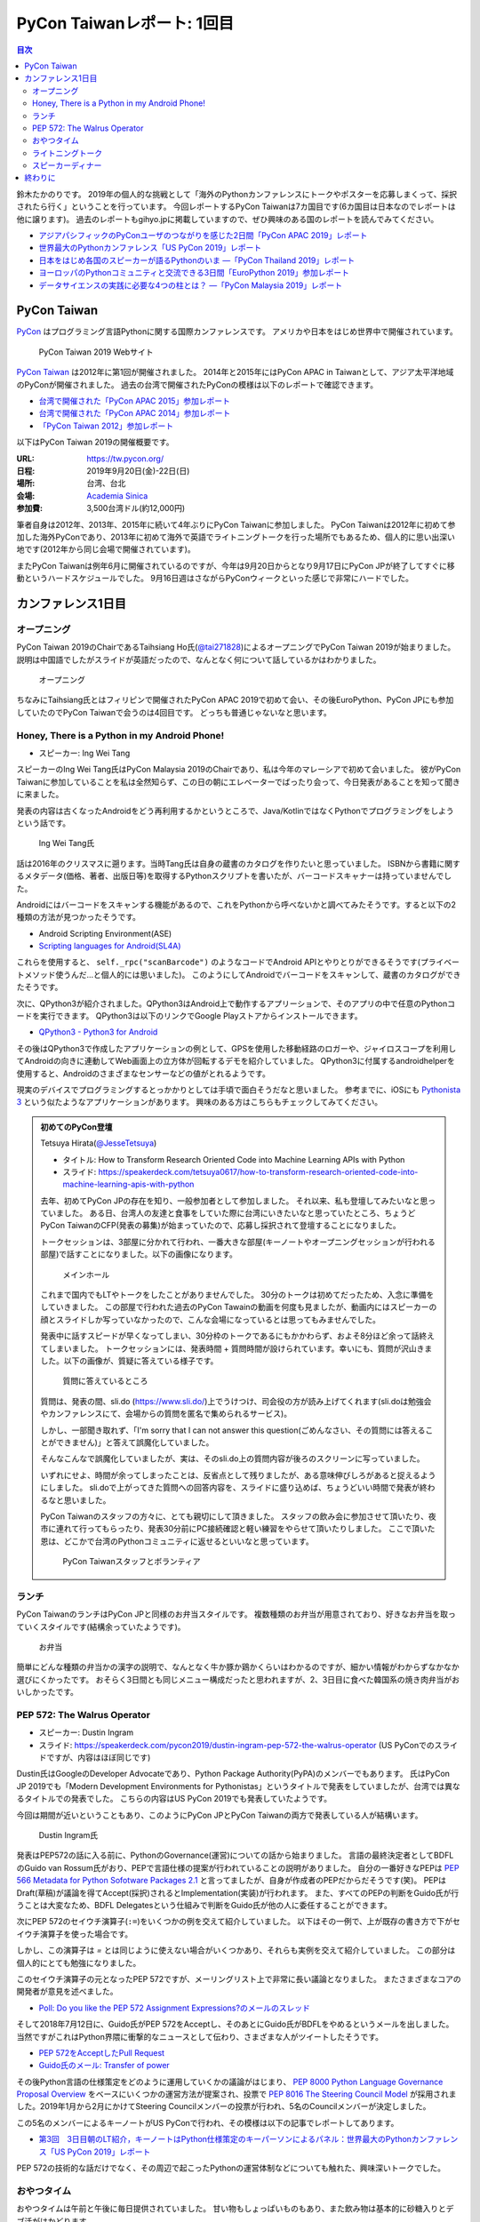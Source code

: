 =============================
 PyCon Taiwanレポート: 1回目
=============================

.. contents:: 目次
   :local:

鈴木たかのりです。
2019年の個人的な挑戦として「海外のPythonカンファレンスにトークやポスターを応募しまくって、採択されたら行く」ということを行っています。
今回レポートするPyCon Taiwanは7カ国目です(6カ国目は日本なのでレポートは他に譲ります)。
過去のレポートもgihyo.jpに掲載していますので、ぜひ興味のある国のレポートを読んでみてください。

* `アジアパシフィックのPyConユーザのつながりを感じた2日間「PyCon APAC 2019」レポート <https://gihyo.jp/news/report/2019/03/1201>`_
* `世界最大のPythonカンファレンス「US PyCon 2019」レポート <https://gihyo.jp/news/report/01/us-pycon2019>`_
* `日本をはじめ各国のスピーカーが語るPythonのいま ―「PyCon Thailand 2019」レポート <https://gihyo.jp/news/report/2019/07/0501>`_
* `ヨーロッパのPythonコミュニティと交流できる3日間「EuroPython 2019」参加レポート <https://gihyo.jp/news/report/01/europython2019>`_
* `データサイエンスの実践に必要な4つの柱とは？ ―「PyCon Malaysia 2019」レポート <https://gihyo.jp/news/report/2019/09/0901>`_

PyCon Taiwan
============
`PyCon <https://www.pycon.org/>`_ はプログラミング言語Pythonに関する国際カンファレンスです。
アメリカや日本をはじめ世界中で開催されています。

.. figure:: /images/tw/pycontw.png
   :width: 400

   PyCon Taiwan 2019 Webサイト

`PyCon Taiwan <https://tw.pycon.org/>`_ は2012年に第1回が開催されました。
2014年と2015年にはPyCon APAC in Taiwanとして、アジア太平洋地域のPyConが開催されました。
過去の台湾で開催されたPyConの模様は以下のレポートで確認できます。

* `台湾で開催された「PyCon APAC 2015」参加レポート <http://gihyo.jp/news/report/01/pycon-apac-2015>`_
* `台湾で開催された「PyCon APAC 2014」参加レポート <http://gihyo.jp/news/report/01/pycon-apac2014>`_
* `「PyCon Taiwan 2012」参加レポート <https://gihyo.jp/news/report/01/pycon-taiwan2012>`_

以下はPyCon Taiwan 2019の開催概要です。

:URL: https://tw.pycon.org/
:日程: 2019年9月20日(金)-22日(日)
:場所: 台湾、台北
:会場: `Academia Sinica <https://www.sinica.edu.tw/en>`_
:参加費: 3,500台湾ドル(約12,000円)

筆者自身は2012年、2013年、2015年に続いて4年ぶりにPyCon Taiwanに参加しました。
PyCon Taiwanは2012年に初めて参加した海外PyConであり、2013年に初めて海外で英語でライトニングトークを行った場所でもあるため、個人的に思い出深い地です(2012年から同じ会場で開催されています)。

またPyCon Taiwanは例年6月に開催されているのですが、今年は9月20日からとなり9月17日にPyCon JPが終了してすぐに移動というハードスケジュールでした。
9月16日週はさながらPyConウィークといった感じで非常にハードでした。

カンファレンス1日目
===================

オープニング
------------
PyCon Taiwan 2019のChairであるTaihsiang Ho氏(`@tai271828 <https://twitter.com/tai271828>`_)によるオープニングでPyCon Taiwan 2019が始まりました。
説明は中国語でしたがスライドが英語だったので、なんとなく何について話しているかはわかりました。

.. figure:: /images/tw/opening.jpg
   :width: 400

   オープニング

ちなみにTaihsiang氏とはフィリピンで開催されたPyCon APAC 2019で初めて会い、その後EuroPython、PyCon JPにも参加していたのでPyCon Taiwanで会うのは4回目です。
どっちも普通じゃないなと思います。

Honey, There is a Python in my Android Phone!
---------------------------------------------
* スピーカー: Ing Wei Tang

スピーカーのIng Wei Tang氏はPyCon Malaysia 2019のChairであり、私は今年のマレーシアで初めて会いました。
彼がPyCon Taiwanに参加していることを私は全然知らず、この日の朝にエレベーターでばったり会って、今日発表があることを知って聞きに来ました。

発表の内容は古くなったAndroidをどう再利用するかというところで、Java/KotlinではなくPythonでプログラミングをしようという話です。

.. figure:: /images/tw/james.jpg
   :width: 400

   Ing Wei Tang氏

話は2016年のクリスマスに遡ります。当時Tang氏は自身の蔵書のカタログを作りたいと思っていました。
ISBNから書籍に関するメタデータ(価格、著者、出版日等)を取得するPythonスクリプトを書いたが、バーコードスキャナーは持っていませんでした。

Androidにはバーコードをスキャンする機能があるので、これをPythonから呼べないかと調べてみたそうです。すると以下の2種類の方法が見つかったそうです。

* Android Scripting Environment(ASE)
* `Scripting languages for Android(SL4A) <https://github.com/damonkohler/sl4a>`_

これらを使用すると、 ``self._rpc("scanBarcode")`` のようなコードでAndroid APIとやりとりができるそうです(プライベートメソッド使うんだ...と個人的には思いました)。
このようにしてAndroidでバーコードをスキャンして、蔵書のカタログができたそうです。

次に、QPython3が紹介されました。QPython3はAndroid上で動作するアプリーションで、そのアプリの中で任意のPythonコードを実行できます。
QPython3は以下のリンクでGoogle Playストアからインストールできます。

* `QPython3 - Python3 for Android <https://play.google.com/store/apps/details?id=org.qpython.qpy3&hl=ja>`_

その後はQPython3で作成したアプリケーションの例として、GPSを使用した移動経路のロガーや、ジャイロスコープを利用してAndroidの向きに連動してWeb画面上の立方体が回転するデモを紹介していました。
QPython3に付属するandroidhelperを使用すると、Androidのさまざまなセンサーなどの値がとれるようです。

現実のデバイスでプログラミングするとっかかりとしては手頃で面白そうだなと思いました。
参考までに、iOSにも `Pythonista 3 <https://apps.apple.com/jp/app/pythonista-3/id1085978097>`_ という似たようなアプリケーションがあります。
興味のある方はこちらもチェックしてみてください。

.. admonition:: 初めてのPyCon登壇

   Tetsuya Hirata(`@JesseTetsuya <https://twitter.com/JesseTetsuya>`_)

   * タイトル: How to Transform Research Oriented Code into Machine Learning APIs with Python
   * スライド: https://speakerdeck.com/tetsuya0617/how-to-transform-research-oriented-code-into-machine-learning-apis-with-python

   去年、初めてPyCon JPの存在を知り、一般参加者として参加しました。
   それ以来、私も登壇してみたいなと思っていました。
   ある日、台湾人の友達と食事をしていた際に台湾にいきたいなと思っていたところ、ちょうどPyCon TaiwanのCFP(発表の募集)が始まっていたので、応募し採択されて登壇することになりました。

   トークセッションは、3部屋に分かれて行われ、一番大きな部屋(キーノートやオープニングセッションが行われる部屋)で話すことになりました。以下の画像になります。

   .. figure:: /images/tw/main-hall.jpg
      :width: 400

      メインホール

   これまで国内でもLTやトークをしたことがありませんでした。
   30分のトークは初めてだったため、入念に準備をしていきました。
   この部屋で行われた過去のPyCon Tawainの動画を何度も見ましたが、動画内にはスピーカーの顔とスライドしか写っていなかったので、こんな会場になっているとは思ってもみませんでした。

   発表中に話すスピードが早くなってしまい、30分枠のトークであるにもかかわらず、およそ8分ほど余って話終えてしまいました。
   トークセッションには、発表時間 + 質問時間が設けられています。幸いにも、質問が沢山きました。以下の画像が、質疑に答えている様子です。

   .. figure:: /images/tw/jesse-qanda.jpg
      :width: 400

      質問に答えているところ

   質問は、発表の間、sli.do (https://www.sli.do/)上でうけつけ、司会役の方が読み上げてくれます(sli.doは勉強会やカンファレンスにて、会場からの質問を匿名で集められるサービス)。

   しかし、一部聞き取れず、「I'm sorry that I can not answer this question(ごめんなさい、その質問には答えることができません)」と答えて誤魔化していました。

   そんなこんなで誤魔化していましたが、実は、そのsli.do上の質問内容が後ろのスクリーンに写っていました。

   いずれにせよ、時間が余ってしまったことは、反省点として残りましたが、ある意味伸びしろがあると捉えるようにしました。
   sli.doで上がってきた質問への回答内容を、スライドに盛り込めば、ちょうどいい時間で発表が終わるなと思いました。

   PyCon Taiwanのスタッフの方々に、とても親切にして頂きました。
   スタッフの飲み会に参加させて頂いたり、夜市に連れて行ってもらったり、発表30分前にPC接続確認と軽い練習をやらせて頂いたりしました。
   ここで頂いた恩は、どこかで台湾のPythonコミュニティに返せるといいなと思っています。

   .. figure:: /images/tw/taiwanstaff.jpg
      :width: 400

      PyCon Taiwanスタッフとボランティア

ランチ
------
PyCon TaiwanのランチはPyCon JPと同様のお弁当スタイルです。
複数種類のお弁当が用意されており、好きなお弁当を取っていくスタイルです(結構余っていたようです)。

.. figure:: /images/tw/bento.jpg
   :width: 300

   お弁当

簡単にどんな種類の弁当かの漢字の説明で、なんとなく牛か豚か鶏かくらいはわかるのですが、細かい情報がわからずなかなか選びにくかったです。
おそらく3日間とも同じメニュー構成だったと思われますが、2、3日目に食べた韓国系の焼き肉弁当がおいしかったです。

PEP 572: The Walrus Operator
----------------------------
* スピーカー: Dustin Ingram
* スライド: https://speakerdeck.com/pycon2019/dustin-ingram-pep-572-the-walrus-operator (US PyConでのスライドですが、内容はほぼ同じです)

Dustin氏はGoogleのDeveloper Advocateであり、Python Package Authority(PyPA)のメンバーでもあります。
氏はPyCon JP 2019でも「Modern Development Environments for Pythonistas」というタイトルで発表をしていましたが、台湾では異なるタイトルでの発表でした。
こちらの内容はUS PyCon 2019でも発表していたようです。

今回は期間が近いということもあり、このようにPyCon JPとPyCon Taiwanの両方で発表している人が結構います。

.. figure:: /images/tw/dustin.jpg
   :width: 400

   Dustin Ingram氏

発表はPEP572の話に入る前に、PythonのGovernance(運営)についての話から始まりました。
言語の最終決定者としてBDFLのGuido van Rossum氏がおり、PEPで言語仕様の提案が行われていることの説明がありました。
自分の一番好きなPEPは `PEP 566 Metadata for Python Sofotware Packages 2.1 <https://www.python.org/dev/peps/pep-0566/>`_ と言ってましたが、自身が作成者のPEPだからだそうです(笑)。
PEPはDraft(草稿)が議論を得てAccept(採択)されるとImplementation(実装)が行われます。
また、すべてのPEPの判断をGuido氏が行うことは大変なため、BDFL Delegatesという仕組みで判断をGuido氏が他の人に委任することができます。

次にPEP 572のセイウチ演算子(``:=``)をいくつかの例を交えて紹介していました。
以下はその一例で、上が既存の書き方で下がセイウチ演算子を使った場合です。

.. code-block:: python
   :caption: 関数の呼び出し回数を減らす

   foo = [f(x), f(x)**2, f(x)**3]

   foo = [y:= f(x), y**2, y**3]

.. code-block:: python
   :caption: ストリームの処理

   chunk = file.reads(8192)
   while chunk:
       process(chunk)
       chunk = file.reads(8192)

   while chunk := file.reads(8192):
       process(chunk)

しかし、この演算子は `=` とは同じように使えない場合がいくつかあり、それらも実例を交えて紹介していました。
この部分は個人的にとても勉強になりました。

.. code-block:: python
   :caption: セイウチ演算子を使用できないパターン

   (z := (y := (x := 0)))
   a[i] := x
   self.rest := []
   (x := 1, 2)  # xには1がセットされる
   total +:= tax

このセイウチ演算子の元となったPEP 572ですが、メーリングリスト上で非常に長い議論となりました。
またさまざまなコアの開発者が意見を述べました。

* `Poll: Do you like the PEP 572 Assignment Expressions?のメールのスレッド <https://mail.python.org/archives/list/python-committers@python.org/thread/23IAVIROHJFSNTPWQ7SYO4OS4XLWRAMR/#6LP4HRABH5T5HNULQAU5TLADODXPMYAE>`_

そして2018年7月12日に、Guido氏がPEP 572をAcceptし、そのあとにGuido氏がBDFLをやめるというメールを出しました。
当然ですがこれはPython界隈に衝撃的なニュースとして伝わり、さまざまな人がツイートしたそうです。

* `PEP 572をAcceptしたPull Request <https://github.com/python/peps/pull/735/files>`_
* `Guido氏のメール: Transfer of power <https://mail.python.org/archives/list/python-committers@python.org/message/GQONAGWBBFRHVRUPU7RNBM75MHKGUFJN/>`_

その後Python言語の仕様策定をどのように運用していくかの議論がはじまり、 `PEP 8000 Python Language Governance Proposal Overview <https://www.python.org/dev/peps/pep-8000/>`_ をベースにいくつかの運営方法が提案され、投票で `PEP 8016 The Steering Council Model <https://www.python.org/dev/peps/pep-8016/>`_ が採用されました。2019年1月から2月にかけてSteering Councilメンバーの投票が行われ、5名のCouncilメンバーが決定しました。

この5名のメンバーによるキーノートがUS PyConで行われ、その模様は以下の記事でレポートしてあります。

* `第3回　3日目朝のLT紹介，キーノートはPython仕様策定のキーパーソンによるパネル：世界最大のPythonカンファレンス「US PyCon 2019」レポート <https://gihyo.jp/news/report/01/us-pycon2019/0003?page=2>`_

PEP 572の技術的な話だけでなく、その周辺で起こったPythonの運営体制などについても触れた、興味深いトークでした。

おやつタイム
------------
おやつタイムは午前と午後に毎日提供されていました。
甘い物もしょっぱいものもあり、また飲み物は基本的に砂糖入りとデブ活がはかどります...

.. figure:: /images/tw/snacks.jpg
   :width: 300

   大量のおやつ

この時間に書籍の販売コーナーに寄ってみたところ、私の書いた `Pythonによるあたらしいデータ分析の教科書 <https://www.shoeisha.co.jp/book/detail/9784798158341>`_ の中国語版が置いてありました!!
誰かが購入してくれてたらうれしいのですが...
書籍は全体的にディープラーニング系が多いかなという印象でした。

.. figure:: /images/tw/book.jpg
   :width: 400

   私の本が置いてあった!!

また企業ブースもまわってみましたが、京都に本社がある `ハカルス <https://hacarus.com/ja/>`_ さんがブースを出していました。
メンバーのニノさんとはPyCon APACのときに挨拶しており、ここで再会できました。
CTOの染田さんは2日目に発表予定です。

.. figure:: /images/tw/hacarus.jpg
   :width: 400

   HACARUSブース

ライトニングトーク
------------------
ライトニングトークはしゃべりたいタイトルと連絡先を紙に書いて受付にある箱に入れて、選ばれた人には連絡が来るというスタイルです。
1日目のライトニングトークは申し込んだ人が少なかったのかわかりませんが、5名中4名が日本人(しかもPyCon JPスタッフ)という「お前らちょっと自重しろw」という布陣となりました。
ここで「Do you know PyCon JP?」みたいに、全員で同じフレーズをかぶせていったらウケるのでは?という話を日本人の中でしていました。

それぞれ以下のようなタイトルでMinecraftをPythonから扱う話、PyCon JPで使っているツールの話、PyCon JP 2019の振り返り、PyCon JP 2019の準備をPythonで行った話をLTでしつつ「Do you know PyCon JP?」で少しずつウケていました。

* Minecraft Education and Python - Daisuke Saito
* PyCon JP Introduction of useful tools - Shunsuke Yoshida
* Recap PyCon JP 2019 - Naotaka Yokoyama
* Prepare PyCon JP 2019 with Python - Nikkie

.. note::

   以下の4枚の写真は多いので、まとめて1つの写真にしてもいいかなと思います

.. figure:: /images/tw/lt-daisuke.jpg
   :width: 400

   Minecraft Education and Python - Daisuke Saito

.. figure:: /images/tw/lt-yoshida.jpg
   :width: 400

   PyCon JP Introduction of useful tools - Shunsuke Yoshida

.. figure:: /images/tw/lt-naoy.jpg
   :width: 400

   Recap PyCon JP 2019 - Naotaka Yokoyama

.. figure:: /images/tw/lt-nikkie.jpg
   :width: 400

   Prepare PyCon JP 2019 with Python - Nikkie

すると、この日最後のLTスピーカーであるKeith Yang氏が、急遽用意した「Do you know PyCon JP?」のスライドで全部持って行かれました。
彼は過去PyCon Taiwanや各国PyConでも発表経験があり、さすがだなーと思いました。

.. figure:: /images/tw/lt-keith.jpg
   :width: 400

   Keith Yang氏によるDo you know PyCon JP?

.. admonition:: 初めての海外PyConでLT

   nikkie (`@ftnext <https://twitter.com/ftnext>`_)

   PyCon Taiwanは、私にとって初めての海外、初めての海外PyConでした。
   PyCon Taiwanのスタッフをはじめ、色々な方に助けていただき、抽選では運も味方して、カンファレンス1日目にLTができました。
   そのレポートをお送りします。

   2019年に入ってから、私はPyCon JPのコンテンツチームでスタッフ活動をしています。
   コンテンツチームにはPyCon Taiwanに参加する人が多く、海外で知っている人がいるというのは心強かったです。

   開催直前のお知らせメールでは以下のように案内されていました。

   - カンファレンス3日間、毎日の終わりにLTの時間がある
   - LT希望者は、紙片に名前とタイトルを書き、受付近くの壺(jar)に入れて応募する
   - 正午にその日のLTのリストを発表する

   1日目の朝、会場入りした私はLT応募の壺を探します。
   受付周辺が混雑していて見つけられなかったのですが、 `Twitterで疑問を発信 <https://twitter.com/ftnext/status/1174854032164151296>`_ したところ、 `PyCon TWのスタッフの方に回答していただけ <https://twitter.com/PyConTW/status/1174861873759444994?s=20>`_ 、応募することができました。

   お昼過ぎに結果の連絡が来て、LTに確定しました。
   そのあとはトークを聞きつつ、急ぎスライドを作りました。
   行きの飛行機の中でアウトラインは用意していたので、スライドに書き起こしていきます。

   私のLT「 `Prepare PyCon JP 2019 with Python <https://gitpitch.com/ftnext/2019_slides/master?p=pycontw_lt_staff_python>`_ 」では、PythonにもPyCon JPスタッフ活動を手伝ってもらったことを共有しました。
   `PyCon JPのスプリント <https://pyconjp.connpass.com/event/136558/>`_ では、 `応募されたスプリントプロジェクトの一覧 <https://docs.google.com/spreadsheets/d/1SNQsUUar-TD5AHfdDxupgjpdmvBF6Ao_wQ_lf5kJFjo/edit#gid=0>`_ をGoogleスプレッドシートで公開していました。
   最新の応募状況を定期的に取得し、一覧シートを更新する必要があります。
   「こういった繰り返しタスクをPythonにやってもらったよ」という事例を紹介しました。
   本番のシートとは別にデモ用のシートも用意して、実際にシートを更新する様子を見せることもできました。

     .. figure:: /images/tw/thanks-for-pycontw-staff.jpg
      :width: 400

      PyCon Taiwanスタッフの皆さんへのお礼を伝えるスライド

   初めての英語LTだったので、共有したかったことがどれだけ伝わったかは分からないのですが、「初めての海外カンファレンスでLTしています！」「PyCon Taiwanのスタッフの皆さんのおかげで楽しく過ごせています」と伝えたときにいただいた拍手は暖かく、とても嬉しかったです。
   英語で話し、それにリアクションをいただいた5分間は、トークを聞くだけの参加者としては味わえない経験でした。
   次にまたLTをやるとしたら、日本語でやるのと同じくらい会場を沸かせてみたいなと思います。

   英語での発表と聞くと、敷居が高く感じるかもしれません。
   ですが、共有したいことがあるのでしたら、不安を抱えつつもチャレンジしてみることをオススメします。
   「LTをやりたい」という想いがあれば十分です。
   分からないことは質問すれば、きっと色々な方が助けてくれるでしょう。
   質問したいけれども英語がうまく出てこないとき、私はGoogle翻訳アプリを使って筆談していました。
   そして、自分の話に聞き手が反応するという時間は、きっと得がたい経験になります。

   最後に、PyCon Taiwanのスタッフ・参加者の皆さま、素敵なカンファレンスをありがとうございました。


スピーカーディナー
------------------
1日目の夜はスピーカーを招待したディナーがあったので、そちらに参加してきました。
カンファレンス会場から送迎バスで移動して駅のショッピングモールに来ました。
SUNRISEという名前のビュッフェスタイルのレストランでディナーです。

入り口で名前を確認され、それぞれ指定されたテーブルに着くというスタイルでした。
私の席にはPyCon Taiwanの立ち上げメンバーであるYung-Yu Chen氏や、スポンサーであるShoppyの方などがいました。

.. figure:: /images/tw/speaker-dinner.jpg
   :width: 400

   スピーカーディナーの様子

スタッフ、スピーカー、スポンサー含めて4~50名はいたでしょうか?
宗教によるものベジタリアンなどの食事の制限がある人がいるので、ビュッフェ形式は理にかなっているなと思いました。
ただ、当然のようにビールがなかったので、ひとしきり食事を楽しんでいろんな人と話をしたあとは、台湾のクラフトビールの店に移動です。
この日はDriftwoodというお店で先に何名か日本からの参加メンバー飲んでいて、そこにあとから合流しました。

.. figure:: /images/tw/driftwood.jpg
   :width: 400

   Driftwood

Driftwoodで飲んだあとはホテルに帰るのですが、私と他数名はカンファレンス会場の近くに宿泊しているため、戻る必要があります。
Googleマップで検索してみるとまだ電車が動いているようで、西門から台北駅まで歩いて移動して電車に乗りました。
台北駅はさまざまな路線が入っているため少し迷いましたが、なんとか電車に乗ってホテルの最寄り駅まで戻ることができました。ちなみに写真の通り終電でした。
南港駅からホテルまで距離があるのでタクシーで帰ろうと思いましたが、乗ってみたタクシーでは全然話が通じず、やむを得ず降りてUBERで帰りました。
やっぱり海外だとUBERなどの配車サービスは便利ですね。

.. figure:: /images/tw/last-train.jpg
   :width: 400

   台湾でまさかの終電

こうして、なんとか1日目が終わりました。

終わりに
========
第1回のレポートは以上です。
次回はPyCon Taiwan 2日目と3日目の様子についてレポートします。
